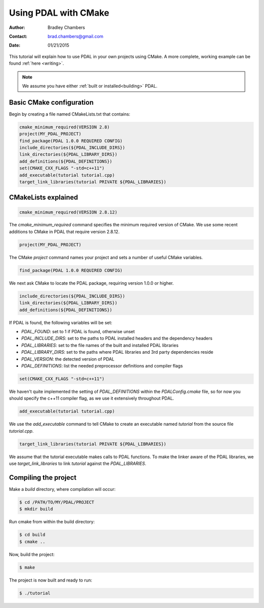.. _using:

===============================================================================
Using PDAL with CMake
===============================================================================

:Author: Bradley Chambers
:Contact: brad.chambers@gmail.com
:Date: 01/21/2015

This tutorial will explain how to use PDAL in your own projects using CMake. A
more complete, working example can be found :ref:`here <writing>`.

.. note::

   We assume you have either :ref:`built or installed<building>` PDAL.

Basic CMake configuration
-------------------------------------------------------------------------------

Begin by creating a file named CMakeLists.txt that contains:

.. code-block:: cmake

  cmake_minimum_required(VERSION 2.8)
  project(MY_PDAL_PROJECT)
  find_package(PDAL 1.0.0 REQUIRED CONFIG)
  include_directories(${PDAL_INCLUDE_DIRS})
  link_directories(${PDAL_LIBRARY_DIRS})
  add_definitions(${PDAL_DEFINITIONS})
  set(CMAKE_CXX_FLAGS "-std=c++11")
  add_executable(tutorial tutorial.cpp)
  target_link_libraries(tutorial PRIVATE ${PDAL_LIBRARIES})

CMakeLists explained
-------------------------------------------------------------------------------

.. code-block:: cmake

  cmake_minimum_required(VERSION 2.8.12)

The `cmake_minimum_required` command specifies the minimum required version of
CMake. We use some recent additions to CMake in PDAL that require version
2.8.12.

.. code-block:: cmake

  project(MY_PDAL_PROJECT)

The CMake `project` command names your project and sets a number of useful
CMake variables.

.. code-block:: cmake

  find_package(PDAL 1.0.0 REQUIRED CONFIG)

We next ask CMake to locate the PDAL package, requiring version 1.0.0 or higher.

.. code-block:: cmake

  include_directories(${PDAL_INCLUDE_DIRS})
  link_directories(${PDAL_LIBRARY_DIRS})
  add_definitions(${PDAL_DEFINITIONS})

If PDAL is found, the following variables will be set:

* *PDAL_FOUND*: set to 1 if PDAL is found, otherwise unset
* *PDAL_INCLUDE_DIRS*: set to the paths to PDAL installed headers and the dependency headers
* *PDAL_LIBRARIES*: set to the file names of the built and installed PDAL libraries
* *PDAL_LIBRARY_DIRS*: set to the paths where PDAL libraries and 3rd party dependencies reside
* *PDAL_VERSION*: the detected version of PDAL
* *PDAL_DEFINITIONS*: list the needed preprocessor definitions and compiler flags

.. code-block:: cmake

  set(CMAKE_CXX_FLAGS "-std=c++11")

We haven't quite implemented the setting of *PDAL_DEFINITIONS* within the
`PDALConfig.cmake` file, so for now you should specify the c++11 compiler flag,
as we use it extensively throughout PDAL.

.. code-block:: cmake

  add_executable(tutorial tutorial.cpp)

We use the `add_executable` command to tell CMake to create an executable named
`tutorial` from the source file `tutorial.cpp`.

.. code-block:: cmake

  target_link_libraries(tutorial PRIVATE ${PDAL_LIBRARIES})

We assume that the tutorial executable makes calls to PDAL functions. To make
the linker aware of the PDAL libraries, we use `target_link_libraries` to link
`tutorial` against the *PDAL_LIBRARIES*.

Compiling the project
-------------------------------------------------------------------------------

Make a `build` directory, where compilation will occur:

.. code-block:: bash

  $ cd /PATH/TO/MY/PDAL/PROJECT
  $ mkdir build

Run cmake from within the build directory:

.. code-block:: bash

  $ cd build
  $ cmake ..

Now, build the project:

.. code-block:: bash

  $ make

The project is now built and ready to run:

.. code-block:: bash

  $ ./tutorial
